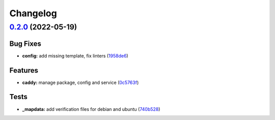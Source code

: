 
Changelog
=========

`0.2.0 <https://github.com/saltstack-formulas/caddy-formula/compare/v0.1.0...v0.2.0>`_ (2022-05-19)
-------------------------------------------------------------------------------------------------------

Bug Fixes
^^^^^^^^^


* **config:** add missing template, fix linters (\ `1958de6 <https://github.com/saltstack-formulas/caddy-formula/commit/1958de6a612b1d5f29fbaa0ff92e309404ae8fdc>`_\ )

Features
^^^^^^^^


* **caddy:** manage package, config and service (\ `0c5763f <https://github.com/saltstack-formulas/caddy-formula/commit/0c5763ff8cacc804fdbe25a99fe9107dc9294394>`_\ )

Tests
^^^^^


* **_mapdata:** add verification files for debian and ubuntu (\ `740b528 <https://github.com/saltstack-formulas/caddy-formula/commit/740b52828b75a655bbac67bf0ce2892ee487a9e7>`_\ )
